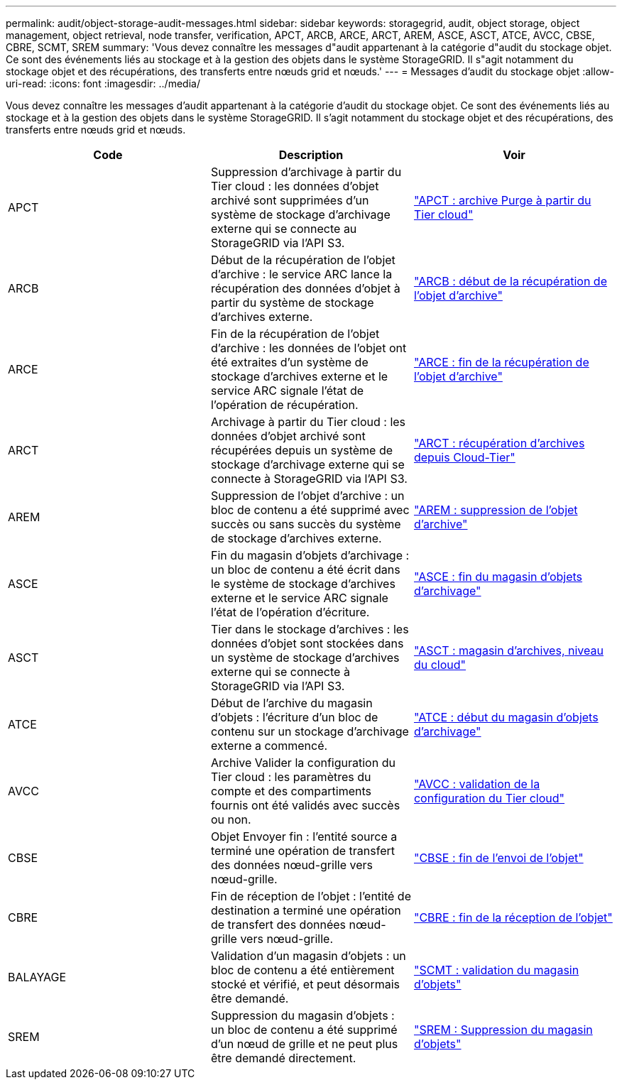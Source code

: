 ---
permalink: audit/object-storage-audit-messages.html 
sidebar: sidebar 
keywords: storagegrid, audit, object storage, object management, object retrieval, node transfer, verification, APCT, ARCB, ARCE, ARCT, AREM, ASCE, ASCT, ATCE, AVCC, CBSE, CBRE, SCMT, SREM 
summary: 'Vous devez connaître les messages d"audit appartenant à la catégorie d"audit du stockage objet. Ce sont des événements liés au stockage et à la gestion des objets dans le système StorageGRID. Il s"agit notamment du stockage objet et des récupérations, des transferts entre nœuds grid et nœuds.' 
---
= Messages d'audit du stockage objet
:allow-uri-read: 
:icons: font
:imagesdir: ../media/


[role="lead"]
Vous devez connaître les messages d'audit appartenant à la catégorie d'audit du stockage objet. Ce sont des événements liés au stockage et à la gestion des objets dans le système StorageGRID. Il s'agit notamment du stockage objet et des récupérations, des transferts entre nœuds grid et nœuds.

|===
| Code | Description | Voir 


 a| 
APCT
 a| 
Suppression d'archivage à partir du Tier cloud : les données d'objet archivé sont supprimées d'un système de stockage d'archivage externe qui se connecte au StorageGRID via l'API S3.
 a| 
link:apct-archive-purge-from-cloud-tier.html["APCT : archive Purge à partir du Tier cloud"]



 a| 
ARCB
 a| 
Début de la récupération de l'objet d'archive : le service ARC lance la récupération des données d'objet à partir du système de stockage d'archives externe.
 a| 
link:arcb-archive-object-retrieve-begin.html["ARCB : début de la récupération de l'objet d'archive"]



 a| 
ARCE
 a| 
Fin de la récupération de l'objet d'archive : les données de l'objet ont été extraites d'un système de stockage d'archives externe et le service ARC signale l'état de l'opération de récupération.
 a| 
link:arce-archive-object-retrieve-end.html["ARCE : fin de la récupération de l'objet d'archive"]



 a| 
ARCT
 a| 
Archivage à partir du Tier cloud : les données d'objet archivé sont récupérées depuis un système de stockage d'archivage externe qui se connecte à StorageGRID via l'API S3.
 a| 
link:arct-archive-retrieve-from-cloud-tier.html["ARCT : récupération d'archives depuis Cloud-Tier"]



 a| 
AREM
 a| 
Suppression de l'objet d'archive : un bloc de contenu a été supprimé avec succès ou sans succès du système de stockage d'archives externe.
 a| 
link:arem-archive-object-remove.html["AREM : suppression de l'objet d'archive"]



 a| 
ASCE
 a| 
Fin du magasin d'objets d'archivage : un bloc de contenu a été écrit dans le système de stockage d'archives externe et le service ARC signale l'état de l'opération d'écriture.
 a| 
link:asce-archive-object-store-end.html["ASCE : fin du magasin d'objets d'archivage"]



 a| 
ASCT
 a| 
Tier dans le stockage d'archives : les données d'objet sont stockées dans un système de stockage d'archives externe qui se connecte à StorageGRID via l'API S3.
 a| 
link:asct-archive-store-cloud-tier.html["ASCT : magasin d'archives, niveau du cloud"]



 a| 
ATCE
 a| 
Début de l'archive du magasin d'objets : l'écriture d'un bloc de contenu sur un stockage d'archivage externe a commencé.
 a| 
link:atce-archive-object-store-begin.html["ATCE : début du magasin d'objets d'archivage"]



 a| 
AVCC
 a| 
Archive Valider la configuration du Tier cloud : les paramètres du compte et des compartiments fournis ont été validés avec succès ou non.
 a| 
link:avcc-archive-validate-cloud-tier-configuration.html["AVCC : validation de la configuration du Tier cloud"]



 a| 
CBSE
 a| 
Objet Envoyer fin : l'entité source a terminé une opération de transfert des données nœud-grille vers nœud-grille.
 a| 
link:cbse-object-send-end.html["CBSE : fin de l'envoi de l'objet"]



 a| 
CBRE
 a| 
Fin de réception de l'objet : l'entité de destination a terminé une opération de transfert des données nœud-grille vers nœud-grille.
 a| 
link:cbre-object-receive-end.html["CBRE : fin de la réception de l'objet"]



 a| 
BALAYAGE
 a| 
Validation d'un magasin d'objets : un bloc de contenu a été entièrement stocké et vérifié, et peut désormais être demandé.
 a| 
link:scmt-object-store-commit.html["SCMT : validation du magasin d'objets"]



 a| 
SREM
 a| 
Suppression du magasin d'objets : un bloc de contenu a été supprimé d'un nœud de grille et ne peut plus être demandé directement.
 a| 
link:srem-object-store-remove.html["SREM : Suppression du magasin d'objets"]

|===